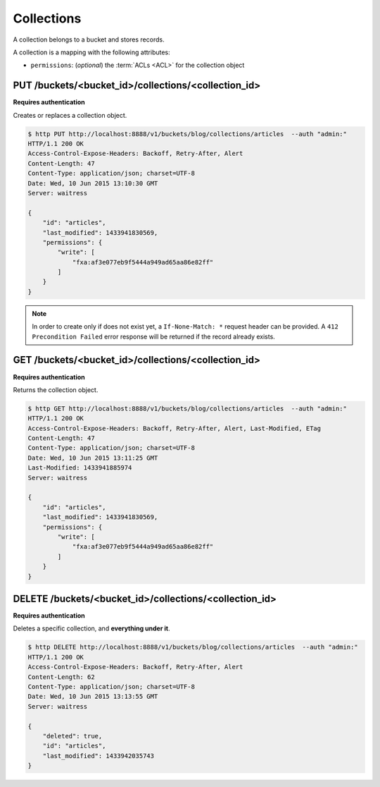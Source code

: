 .. _collections:

Collections
###########

A collection belongs to a bucket and stores records.

A collection is a mapping with the following attributes:

* ``permissions``: (*optional*) the :term:`ACLs <ACL>` for the collection object


.. .. note::

..     By default users have a bucket that is used for their own data.
..     Application can use this default bucket with the ``~`` shortcut.
..     ie: ``/buckets/~/collections/contacts`` will be the current user contacts.


PUT /buckets/<bucket_id>/collections/<collection_id>
====================================================

**Requires authentication**

Creates or replaces a collection object.

.. code-block:: http

    $ http PUT http://localhost:8888/v1/buckets/blog/collections/articles  --auth "admin:"
    HTTP/1.1 200 OK
    Access-Control-Expose-Headers: Backoff, Retry-After, Alert
    Content-Length: 47
    Content-Type: application/json; charset=UTF-8
    Date: Wed, 10 Jun 2015 13:10:30 GMT
    Server: waitress

    {
        "id": "articles",
        "last_modified": 1433941830569,
        "permissions": {
            "write": [
                "fxa:af3e077eb9f5444a949ad65aa86e82ff"
            ]
        }
    }

.. note::

    In order to create only if does not exist yet, a ``If-None-Match: *``
    request header can be provided. A ``412 Precondition Failed`` error response
    will be returned if the record already exists.


GET /buckets/<bucket_id>/collections/<collection_id>
====================================================

**Requires authentication**

Returns the collection object.

.. code-block:: http

    $ http GET http://localhost:8888/v1/buckets/blog/collections/articles  --auth "admin:"
    HTTP/1.1 200 OK
    Access-Control-Expose-Headers: Backoff, Retry-After, Alert, Last-Modified, ETag
    Content-Length: 47
    Content-Type: application/json; charset=UTF-8
    Date: Wed, 10 Jun 2015 13:11:25 GMT
    Last-Modified: 1433941885974
    Server: waitress

    {
        "id": "articles",
        "last_modified": 1433941830569,
        "permissions": {
            "write": [
                "fxa:af3e077eb9f5444a949ad65aa86e82ff"
            ]
        }
    }


DELETE /buckets/<bucket_id>/collections/<collection_id>
=======================================================

**Requires authentication**

Deletes a specific collection, and **everything under it**.

.. code-block:: http

    $ http DELETE http://localhost:8888/v1/buckets/blog/collections/articles  --auth "admin:"
    HTTP/1.1 200 OK
    Access-Control-Expose-Headers: Backoff, Retry-After, Alert
    Content-Length: 62
    Content-Type: application/json; charset=UTF-8
    Date: Wed, 10 Jun 2015 13:13:55 GMT
    Server: waitress

    {
        "deleted": true,
        "id": "articles",
        "last_modified": 1433942035743
    }
